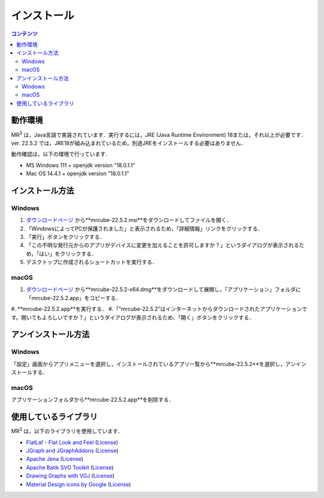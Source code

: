 インストール
================

.. contents:: コンテンツ 
   :depth: 2


動作環境
------------
   
MR\ :sup:`3` \は，Java言語で実装されています．実行するには，JRE (Java Runtime Environment) 18または，それ以上が必要です．
ver. 22.5.2 では，JRE18が組み込まれているため，別途JREをインストールする必要はありません．

動作確認は，以下の環境で行っています．

* MS Windows 111 + openjdk version "18.0.1.1"
* Mac OS 14.4.1 + openjdk version "18.0.1.1"

インストール方法
-------------------

Windows
^^^^^^^^^^^^^^^^^^^^^^^^^^^^^
#. `ダウンロードページ <https://github.com/mr-3/mrcube/releases>`_  から**mrcube-22.5.2.msi**をダウンロードしてファイルを開く．
#. 「WindowsによってPCが保護されました」と表示されるため，「詳細情報」リンクをクリックする．
#. 「実行」ボタンをクリックする．
#. 「この不明な発行元からのアプリがデバイスに変更を加えることを許可しますか？」というダイアログが表示されるため，「はい」をクリックする．
#. デスクトップに作成されるショートカットを実行する．

macOS
^^^^^^^^^^^^^^^^^^^^^^^^^^^^^
#. `ダウンロードページ <https://github.com/mr-3/mrcube/releases>`_  から**mrcube-22.5.2-x64.dmg**をダウンロードして展開し，「アプリケーション」フォルダに「mrcube-22.5.2.app」をコピーする．
#. **mrcube-22.5.2.app**を実行する．
#.「"mrcube-22.5.2"はインターネットからダウンロードされたアプリケーションです。開いてもよろしいですか？」というダイアログが表示されるため、「開く」ボタンをクリックする．

アンインストール方法
------------------------

Windows
^^^^^^^^^^^^^^^^^^^^^^^^^^^^^
「設定」画面からアプリメニューを選択し，インストールされているアプリ一覧から**mrcube-22.5.2**を選択し，アンインストールする．

macOS
^^^^^^^^^^^^^^^^^^^^^^^^^^^^^
アプリケーションフォルダから**mrcube-22.5.2.app**を削除する．

使用しているライブラリ
----------------------
MR\ :sup:`3` \は，以下のライブラリを使用しています．

* `FlatLaf - Flat Look and Feel <https://www.formdev.com/flatlaf/>`_ (`License <http://www.apache.org/licenses/LICENSE-2.0>`_)
* `JGraph and JGraphAddons <http://www.jgraph.com/>`_ (`License <https://github.com/jgraph/legacy-jgraph5/blob/master/LICENSE>`_)
* `Apache Jena <https://jena.apache.org/>`_ (`License <http://www.apache.org/licenses/LICENSE-2.0>`_) 
* `Apache Batik SVG Toolkit <https://xmlgraphics.apache.org/batik/>`_ (`License <https://xmlgraphics.apache.org/batik/license.html>`_)
* `Drawing Graphs with VGJ <http://www.eng.auburn.edu/department/cse/research/graph_drawing/graph_drawing.html>`_ (`License <http://www.eng.auburn.edu/department/cse/research/graph_drawing/COPYING>`_)
* `Material Design icons by Google <https://github.com/google/material-design-icons>`_ (`License <https://www.apache.org/licenses/LICENSE-2.0.txt>`_)